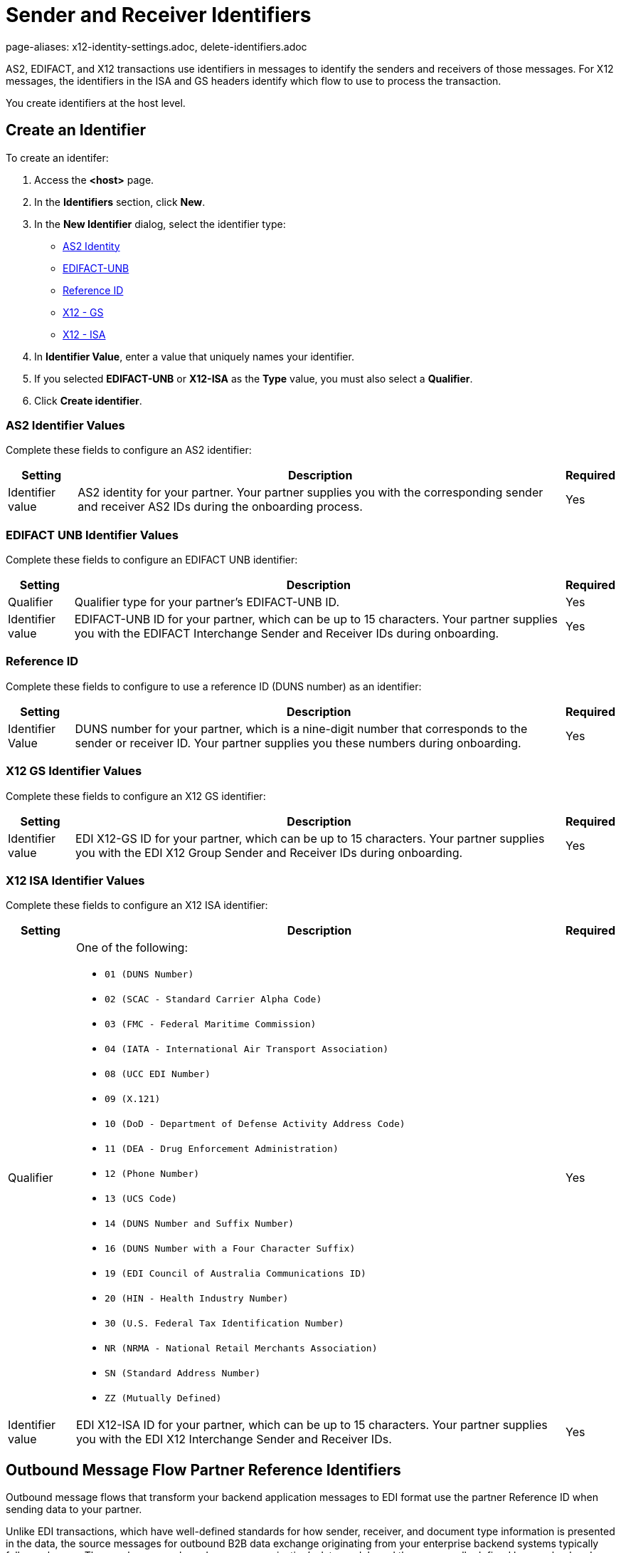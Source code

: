 = Sender and Receiver Identifiers
page-aliases: x12-identity-settings.adoc, delete-identifiers.adoc

AS2, EDIFACT, and X12 transactions use identifiers in messages to identify the senders and receivers of those messages. For X12 messages, the identifiers in the ISA and GS headers identify which flow to use to process the transaction.

You create identifiers at the host level.

[[create-identifier]]
== Create an Identifier

To create an identifer:

. Access the *<host>* page.
. In the *Identifiers* section, click *New*.
. In the *New Identifier* dialog, select the identifier type:
* <<as2-identifier,AS2 Identity>>
* <<edifact-unb, EDIFACT-UNB>>
* <<reference-id,Reference ID>>
* <<x12-gs,X12 - GS>>
* <<x12-isa,X12 - ISA>>
. In *Identifier Value*, enter a value that uniquely names your identifier.
. If you selected *EDIFACT-UNB* or *X12-ISA* as the *Type* value, you must also select a *Qualifier*.
. Click *Create identifier*.

[[as2-identifier]]
=== AS2 Identifier Values

Complete these fields to configure an AS2 identifier:

[%header%autowidth.spread]
|===
|Setting |Description | Required
|Identifier value
|AS2 identity for your partner. Your partner supplies you with the corresponding sender and receiver AS2 IDs during the onboarding process.
|Yes
|===

[[edifact-unb]]
=== EDIFACT UNB Identifier Values

Complete these fields to configure an EDIFACT UNB identifier:

[%header%autowidth.spread]
|===
|Setting |Description | Required

|Qualifier
|
Qualifier type for your partner’s EDIFACT-UNB ID.
|Yes
| Identifier value
| EDIFACT-UNB ID for your partner, which can be up to 15 characters. Your partner supplies you with the EDIFACT Interchange Sender and Receiver IDs during onboarding.
| Yes

|===

=== Reference ID

Complete these fields to configure to use a reference ID (DUNS number) as an identifier:

[%header%autowidth.spread]
|===
|Setting |Description |Required

|Identifier Value
|DUNS number for your partner, which is a nine-digit number that corresponds to the sender or receiver ID. Your partner supplies you these numbers during onboarding.

|Yes +

|===

[[x12-gs]]
=== X12 GS Identifier Values

Complete these fields to configure an X12 GS identifier:

[%header%autowidth.spread]
|===
|Setting |Description | Required

|Identifier value
|EDI X12-GS ID for your partner, which can be up to 15 characters. Your partner supplies you with the EDI X12 Group Sender and Receiver IDs during onboarding.
|Yes
|===

[[x12-isa]]
=== X12 ISA Identifier Values

Complete these fields to configure an X12 ISA identifier:

[%header%autowidth.spread]
|===
|Setting |Description |Required

|Qualifier
a|One of the following:

* `01 (DUNS Number)`
* `02 (SCAC - Standard Carrier Alpha Code)`
* `03 (FMC - Federal Maritime Commission)`
* `04 (IATA - International Air Transport Association)`
* `08 (UCC EDI Number)`
* `09 (X.121)`
* `10 (DoD - Department of Defense Activity Address Code)`
* `11 (DEA - Drug Enforcement Administration)`
* `12 (Phone Number)`
* `13 (UCS Code)`
* `14 (DUNS Number and Suffix Number)`
* `16 (DUNS Number with a Four Character Suffix)`
* `19 (EDI Council of Australia Communications ID)`
* `20 (HIN - Health Industry Number)`
* `30 (U.S. Federal Tax Identification Number)`
* `NR (NRMA - National Retail Merchants Association)`
* `SN (Standard Address Number)`
* `ZZ (Mutually Defined)`

|Yes

|Identifier value
|EDI X12-ISA ID for your partner, which can be up to 15 characters. Your partner supplies you with the EDI X12 Interchange Sender and Receiver IDs.

|Yes +

|===

[[reference-id]]
== Outbound Message Flow Partner Reference Identifiers

Outbound message flows that transform your backend application messages to EDI format use the partner Reference ID when sending data to your partner.

Unlike EDI transactions, which have well-defined standards for how sender, receiver, and document type information is presented in the data, the source messages for outbound B2B data exchange originating from your enterprise backend systems typically follow schemas. These schemas are based on your organization's data models and they are usually defined by your backend application teams.

The receiving partner's information about the application message from the backend application might not be the same as the name of the partner in Partner Manager. This scenario is similar to how ISA and GS identifiers on an inbound EDI message might not be the same as the profile name of the partner.

The Partner Manager outbound message processing framework makes a dynamic lookup to determine the receiving partner based on the content of the application message received from the backend systems.

If your backend application sends outbound transactions to partners on behalf of multiple internal lines of business, you must set different X12 ISA and X12 GS sender identifiers on the transformed outbound data to reflect the sending line of business. In this scenario, configure partner reference identifiers on the host profile by using the value in the application message’s payload that uniquely identifies the sending line of business.

=== Example

In this example, an outbound purchase order XML message from your ERP system to your partner, Mythical Supplier, has the following content in the payload:

`<VendorName>MYTHICAL SUPPLIER, LLC</VendorName>`

An outbound payment remittance advice JSON message from your Financials system to the same partner contains the following content in the payload:

`"PayeeName": "MYTHICAL ENTERPRISES"`

For Partner Manager to route these outbound transactions to the appropriate message flows for Mythical Supplier, you must add these values as Partner Reference IDs from the partner’s profile page. To do this create a new identifier and select the type as *Reference ID*.

== Deleting Identifiers

Although you must always have at least one identifier per message flow, you can delete identifiers that are no longer used in that message flow. Before you delete an identifier, consider the following:

* You cannot delete an identifier that is used in an active message flow.
* Deleting an existing host or partner identifier impacts the identification and routing of B2B messages to the associated partner.
* If you must replace the identifier with another identifier, record the required values and qualifier type.

To delete an identifier:

. In the sidebar, select *Partners*.
. Select the partner cthat contains the identifier to delete.
. In the *Identifiers* row, hover over the identifier to delete and click the trash can icon.

== See Also

* xref:message-flows.adoc[Message Flows]
* xref:outbound-message-routing.adoc[Outbound Message Routing]
